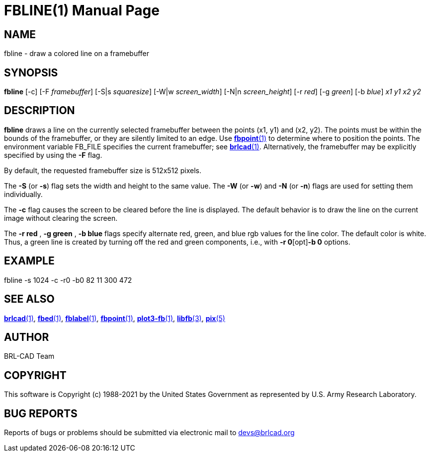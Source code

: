 = FBLINE(1)
BRL-CAD Team
:doctype: manpage
:man manual: BRL-CAD
:man source: BRL-CAD
:page-layout: base

== NAME

fbline - draw a colored line on a framebuffer

== SYNOPSIS

*fbline* [-c] [-F _framebuffer_] [-S|s _squaresize_] [-W|w _screen_width_] [-N|n _screen_height_] [-r _red_] [-g _green_] [-b _blue_] _x1_ _y1_ _x2_ _y2_

== DESCRIPTION

[cmd]*fbline* draws a line on the currently selected framebuffer between the points (x1, y1) and (x2, y2). The points must be within the bounds of the framebuffer, or they are silently limited to an edge. Use xref:man:1/fbpoint.adoc[*fbpoint*(1)] to determine where to position the points. The environment variable FB_FILE specifies the current framebuffer; see xref:man:1/brlcad.adoc[*brlcad*(1)]. Alternatively, the framebuffer may be explicitly specified by using the [opt]*-F* flag.

By default, the requested framebuffer size is 512x512 pixels. 

The [opt]*-S* (or [opt]*-s*) flag sets the width and height to the same value. The [opt]*-W* (or [opt]*-w*) and [opt]*-N* (or [opt]*-n*) flags are used for setting them individually. 

The [opt]*-c* flag causes the screen to be cleared before the line is displayed. The default behavior is to draw the line on the current image without clearing the screen.

The [opt]*-r red* , [opt]*-g green* , [opt]*-b blue* flags specify alternate red, green, and blue rgb values for the line color. The default color is white.  Thus, a green line is created by turning off the red and green components, i.e., with [opt]*-r 0*[opt]*-b 0* options.

== EXAMPLE

fbline -s 1024 -c -r0 -b0 82 11 300 472

== SEE ALSO

xref:man:1/brlcad.adoc[*brlcad*(1)], xref:man:1/fbed.adoc[*fbed*(1)], xref:man:1/fblabel.adoc[*fblabel*(1)], xref:man:1/fbpoint.adoc[*fbpoint*(1)], xref:man:1/plot3-fb.adoc[*plot3-fb*(1)], xref:man:3/libfb.adoc[*libfb*(3)], xref:man:5/pix.adoc[*pix*(5)]

== AUTHOR

BRL-CAD Team

== COPYRIGHT

This software is Copyright (c) 1988-2021 by the United States Government as represented by U.S. Army Research Laboratory.

== BUG REPORTS

Reports of bugs or problems should be submitted via electronic mail to mailto:devs@brlcad.org[]